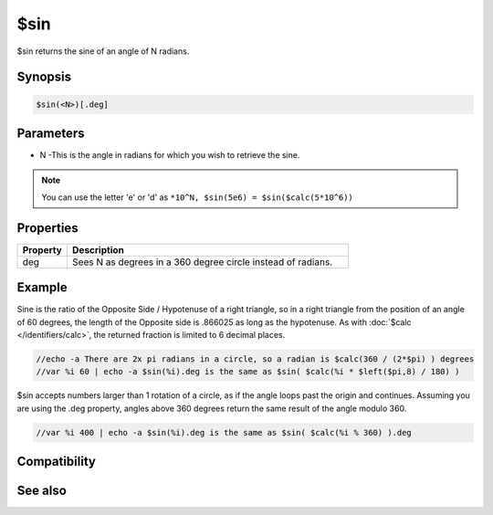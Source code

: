 $sin
====

$sin returns the sine of an angle of N radians.

Synopsis
--------

.. code:: text

    $sin(<N>)[.deg]

Parameters
----------

.. list-table::
    :widths: 15 85
    :header-rows: 1

    * - Parameter
      - Description
* N -This is the angle in radians for which you wish to retrieve the sine.

.. note:: You can use the letter 'e' or 'd' as ``*10^N, $sin(5e6) = $sin($calc(5*10^6))``

Properties
----------

.. list-table::
    :widths: 15 85
    :header-rows: 1

    * - Property
      - Description
    * - deg
      - Sees N as degrees in a 360 degree circle instead of radians.

Example
-------

Sine is the ratio of the Opposite Side / Hypotenuse of a right triangle, so in a right triangle from the position of an angle of 60 degrees, the length of the Opposite side is .866025 as long as the hypotenuse. As with :doc:`$calc </identifiers/calc>`, the returned fraction is limited to 6 decimal places.

.. code:: text

    //echo -a There are 2x pi radians in a circle, so a radian is $calc(360 / (2*$pi) ) degrees
    //var %i 60 | echo -a $sin(%i).deg is the same as $sin( $calc(%i * $left($pi,8) / 180) )

$sin accepts numbers larger than 1 rotation of a circle, as if the angle loops past the origin and continues. Assuming you are using the .deg property, angles above 360 degrees return the same result of the angle modulo 360.

.. code:: text

    //var %i 400 | echo -a $sin(%i).deg is the same as $sin( $calc(%i % 360) ).deg

Compatibility
-------------

.. compatibility:: 5.3

See also
--------

.. hlist::
    :columns: 4

    * :doc:`$cos </identifiers/cos>`
    * :doc:`$acos </identifiers/acos>`
    * :doc:`$cosh </identifiers/cosh>`
    * :doc:`$asin </identifiers/asin>`
    * :doc:`$sinh </identifiers/sinh>`
    * :doc:`$tan </identifiers/tan>`
    * :doc:`$atan </identifiers/atan>`
    * :doc:`$atan2 </identifiers/atan2>`
    * :doc:`$tanh </identifiers/tanh>`

